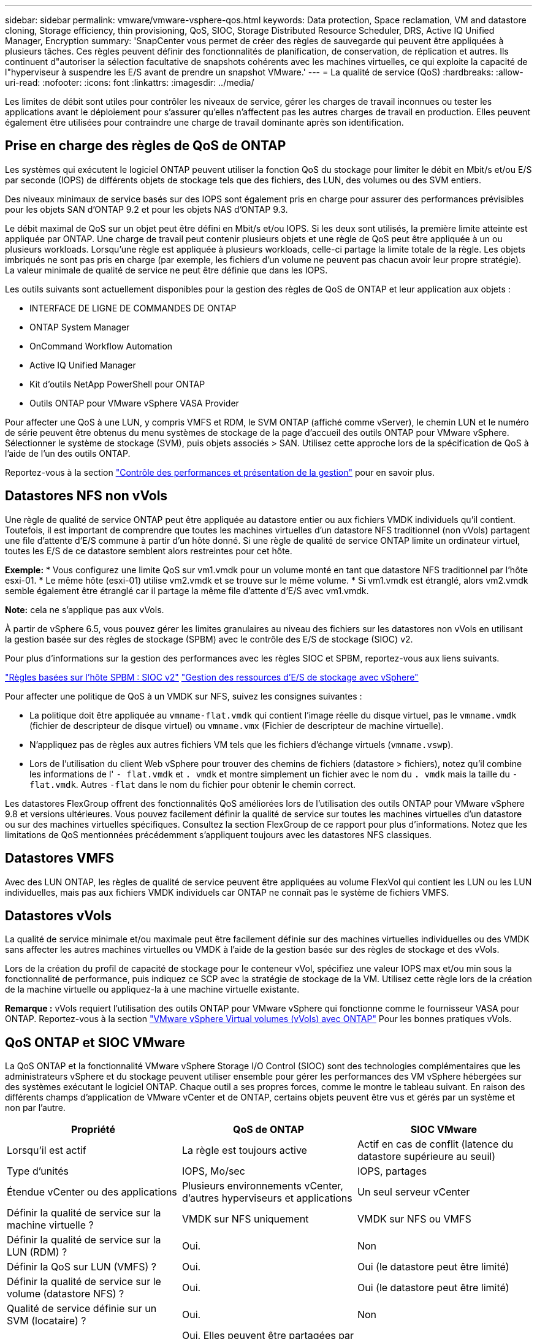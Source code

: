 ---
sidebar: sidebar 
permalink: vmware/vmware-vsphere-qos.html 
keywords: Data protection, Space reclamation, VM and datastore cloning, Storage efficiency, thin provisioning, QoS, SIOC, Storage Distributed Resource Scheduler, DRS, Active IQ Unified Manager, Encryption 
summary: 'SnapCenter vous permet de créer des règles de sauvegarde qui peuvent être appliquées à plusieurs tâches. Ces règles peuvent définir des fonctionnalités de planification, de conservation, de réplication et autres. Ils continuent d"autoriser la sélection facultative de snapshots cohérents avec les machines virtuelles, ce qui exploite la capacité de l"hyperviseur à suspendre les E/S avant de prendre un snapshot VMware.' 
---
= La qualité de service (QoS)
:hardbreaks:
:allow-uri-read: 
:nofooter: 
:icons: font
:linkattrs: 
:imagesdir: ../media/


[role="lead"]
Les limites de débit sont utiles pour contrôler les niveaux de service, gérer les charges de travail inconnues ou tester les applications avant le déploiement pour s'assurer qu'elles n'affectent pas les autres charges de travail en production. Elles peuvent également être utilisées pour contraindre une charge de travail dominante après son identification.



== Prise en charge des règles de QoS de ONTAP

Les systèmes qui exécutent le logiciel ONTAP peuvent utiliser la fonction QoS du stockage pour limiter le débit en Mbit/s et/ou E/S par seconde (IOPS) de différents objets de stockage tels que des fichiers, des LUN, des volumes ou des SVM entiers.

Des niveaux minimaux de service basés sur des IOPS sont également pris en charge pour assurer des performances prévisibles pour les objets SAN d'ONTAP 9.2 et pour les objets NAS d'ONTAP 9.3.

Le débit maximal de QoS sur un objet peut être défini en Mbit/s et/ou IOPS. Si les deux sont utilisés, la première limite atteinte est appliquée par ONTAP. Une charge de travail peut contenir plusieurs objets et une règle de QoS peut être appliquée à un ou plusieurs workloads. Lorsqu'une règle est appliquée à plusieurs workloads, celle-ci partage la limite totale de la règle. Les objets imbriqués ne sont pas pris en charge (par exemple, les fichiers d'un volume ne peuvent pas chacun avoir leur propre stratégie). La valeur minimale de qualité de service ne peut être définie que dans les IOPS.

Les outils suivants sont actuellement disponibles pour la gestion des règles de QoS de ONTAP et leur application aux objets :

* INTERFACE DE LIGNE DE COMMANDES DE ONTAP
* ONTAP System Manager
* OnCommand Workflow Automation
* Active IQ Unified Manager
* Kit d'outils NetApp PowerShell pour ONTAP
* Outils ONTAP pour VMware vSphere VASA Provider


Pour affecter une QoS à une LUN, y compris VMFS et RDM, le SVM ONTAP (affiché comme vServer), le chemin LUN et le numéro de série peuvent être obtenus du menu systèmes de stockage de la page d'accueil des outils ONTAP pour VMware vSphere. Sélectionner le système de stockage (SVM), puis objets associés > SAN.  Utilisez cette approche lors de la spécification de QoS à l'aide de l'un des outils ONTAP.

Reportez-vous à la section link:https://docs.netapp.com/us-en/ontap/performance-admin/index.html["Contrôle des performances et présentation de la gestion"] pour en savoir plus.



== Datastores NFS non vVols

Une règle de qualité de service ONTAP peut être appliquée au datastore entier ou aux fichiers VMDK individuels qu'il contient. Toutefois, il est important de comprendre que toutes les machines virtuelles d'un datastore NFS traditionnel (non vVols) partagent une file d'attente d'E/S commune à partir d'un hôte donné. Si une règle de qualité de service ONTAP limite un ordinateur virtuel, toutes les E/S de ce datastore semblent alors restreintes pour cet hôte.

*Exemple:*
* Vous configurez une limite QoS sur vm1.vmdk pour un volume monté en tant que datastore NFS traditionnel par l'hôte esxi-01.
* Le même hôte (esxi-01) utilise vm2.vmdk et se trouve sur le même volume.
* Si vm1.vmdk est étranglé, alors vm2.vmdk semble également être étranglé car il partage la même file d'attente d'E/S avec vm1.vmdk.

*Note:* cela ne s'applique pas aux vVols.

À partir de vSphere 6.5, vous pouvez gérer les limites granulaires au niveau des fichiers sur les datastores non vVols en utilisant la gestion basée sur des règles de stockage (SPBM) avec le contrôle des E/S de stockage (SIOC) v2.

Pour plus d'informations sur la gestion des performances avec les règles SIOC et SPBM, reportez-vous aux liens suivants.

link:https://blogs.vmware.com/virtualblocks/2019/07/02/spbm-host-based-rules/["Règles basées sur l'hôte SPBM : SIOC v2"]
link:https://docs.vmware.com/en/VMware-vSphere/8.0/vsphere-resource-management/GUID-7686FEC3-1FAC-4DA7-B698-B808C44E5E96.html["Gestion des ressources d'E/S de stockage avec vSphere"]

Pour affecter une politique de QoS à un VMDK sur NFS, suivez les consignes suivantes :

* La politique doit être appliquée au `vmname-flat.vmdk` qui contient l'image réelle du disque virtuel, pas le `vmname.vmdk` (fichier de descripteur de disque virtuel) ou `vmname.vmx` (Fichier de descripteur de machine virtuelle).
* N'appliquez pas de règles aux autres fichiers VM tels que les fichiers d'échange virtuels (`vmname.vswp`).
* Lors de l'utilisation du client Web vSphere pour trouver des chemins de fichiers (datastore > fichiers), notez qu'il combine les informations de l' `- flat.vmdk` et `. vmdk` et montre simplement un fichier avec le nom du `. vmdk` mais la taille du `- flat.vmdk`. Autres `-flat` dans le nom du fichier pour obtenir le chemin correct.


Les datastores FlexGroup offrent des fonctionnalités QoS améliorées lors de l'utilisation des outils ONTAP pour VMware vSphere 9.8 et versions ultérieures. Vous pouvez facilement définir la qualité de service sur toutes les machines virtuelles d'un datastore ou sur des machines virtuelles spécifiques. Consultez la section FlexGroup de ce rapport pour plus d'informations. Notez que les limitations de QoS mentionnées précédemment s'appliquent toujours avec les datastores NFS classiques.



== Datastores VMFS

Avec des LUN ONTAP, les règles de qualité de service peuvent être appliquées au volume FlexVol qui contient les LUN ou les LUN individuelles, mais pas aux fichiers VMDK individuels car ONTAP ne connaît pas le système de fichiers VMFS.



== Datastores vVols

La qualité de service minimale et/ou maximale peut être facilement définie sur des machines virtuelles individuelles ou des VMDK sans affecter les autres machines virtuelles ou VMDK à l'aide de la gestion basée sur des règles de stockage et des vVols.

Lors de la création du profil de capacité de stockage pour le conteneur vVol, spécifiez une valeur IOPS max et/ou min sous la fonctionnalité de performance, puis indiquez ce SCP avec la stratégie de stockage de la VM. Utilisez cette règle lors de la création de la machine virtuelle ou appliquez-la à une machine virtuelle existante.

*Remarque :* vVols requiert l'utilisation des outils ONTAP pour VMware vSphere qui fonctionne comme le fournisseur VASA pour ONTAP. Reportez-vous à la section link:/vmware/vmware-vvols-overview.html["VMware vSphere Virtual volumes (vVols) avec ONTAP"] Pour les bonnes pratiques vVols.



== QoS ONTAP et SIOC VMware

La QoS ONTAP et la fonctionnalité VMware vSphere Storage I/O Control (SIOC) sont des technologies complémentaires que les administrateurs vSphere et du stockage peuvent utiliser ensemble pour gérer les performances des VM vSphere hébergées sur des systèmes exécutant le logiciel ONTAP. Chaque outil a ses propres forces, comme le montre le tableau suivant. En raison des différents champs d'application de VMware vCenter et de ONTAP, certains objets peuvent être vus et gérés par un système et non par l'autre.

|===
| Propriété | QoS de ONTAP | SIOC VMware 


| Lorsqu'il est actif | La règle est toujours active | Actif en cas de conflit (latence du datastore supérieure au seuil) 


| Type d'unités | IOPS, Mo/sec | IOPS, partages 


| Étendue vCenter ou des applications | Plusieurs environnements vCenter, d'autres hyperviseurs et applications | Un seul serveur vCenter 


| Définir la qualité de service sur la machine virtuelle ? | VMDK sur NFS uniquement | VMDK sur NFS ou VMFS 


| Définir la qualité de service sur la LUN (RDM) ? | Oui. | Non 


| Définir la QoS sur LUN (VMFS) ? | Oui. | Oui (le datastore peut être limité) 


| Définir la qualité de service sur le volume (datastore NFS) ? | Oui. | Oui (le datastore peut être limité) 


| Qualité de service définie sur un SVM (locataire) ? | Oui. | Non 


| Approche basée sur des règles ? | Oui. Elles peuvent être partagées par toutes les charges de travail dans la règle ou appliquées en totalité à chaque charge de travail dans la règle. | Oui, avec vSphere 6.5 et versions ultérieures. 


| Licence requise | Inclus avec ONTAP | Enterprise plus 
|===


== Planificateur de ressources distribué de stockage VMware

VMware Storage Distributed Resource Scheduler (SDRS) est une fonctionnalité vSphere qui place les machines virtuelles sur un stockage en fonction de la latence d'E/S actuelle et de l'utilisation de l'espace. Il déplace ensuite la machine virtuelle ou les VMDK sans interruption entre les datastores d'un cluster de datastores (également appelé pod), en sélectionnant le meilleur datastore pour placer la machine virtuelle ou les VMDK dans le cluster de datastore. Un cluster de data stores est un ensemble de datastores similaires agrégés dans une unité de consommation unique du point de vue de l'administrateur vSphere.

Lorsque vous utilisez DES DTS avec les outils ONTAP pour VMware vSphere, vous devez d'abord créer un datastore avec le plug-in, utiliser vCenter pour créer le cluster de datastores, puis y ajouter le datastore. Une fois le cluster datastore créé, des datastores supplémentaires peuvent être ajoutés au cluster datastore directement à partir de l'assistant de provisionnement sur la page Détails.

Les autres meilleures pratiques ONTAP en matière DE SDRS sont les suivantes :

* Tous les datastores du cluster doivent utiliser le même type de stockage (SAS, SATA ou SSD, par exemple), être tous des datastores VMFS ou NFS et disposer des mêmes paramètres de réplication et de protection.
* Envisagez d'utiliser DES DTS en mode par défaut (manuel). Cette approche vous permet d'examiner les recommandations et de décider s'il faut les appliquer ou non. Notez les effets suivants des migrations VMDK :
+
** Lorsque DES DTS déplacent des VMDK entre les datastores, les économies d'espace éventuelles obtenues grâce au clonage ou à la déduplication ONTAP sont perdues. Vous pouvez réexécuter la déduplication pour récupérer ces économies.
** Une fois que les DTS ont déplacé les VMDK, NetApp recommande de recréer les snapshots au niveau du datastore source car l'espace est autrement verrouillé par la machine virtuelle déplacée.
** Le déplacement des VMDK entre les datastores du même agrégat n'a que peu d'avantages et LES DTS n'ont pas de visibilité sur d'autres charges de travail qui pourraient partager l'agrégat.






== Gestion basée sur des règles de stockage et vVols

Les API VMware vSphere pour Storage Awareness (VASA) permettent à un administrateur du stockage de configurer des datastores avec des fonctionnalités bien définies et de permettre à l'administrateur des VM de les utiliser chaque fois que nécessaire pour provisionner des machines virtuelles sans avoir à interagir les unes avec les autres. Il est intéressant d'étudier cette approche pour savoir comment rationaliser vos opérations de stockage de virtualisation et éviter un travail insignifiant.

Avant de procéder à VASA, les administrateurs des VM pouvaient définir des règles de stockage des VM, mais ils devaient travailler avec l'administrateur du stockage pour identifier les datastores appropriés, souvent à l'aide de la documentation ou des conventions de nom. Grâce à VASA, l'administrateur du stockage peut définir un éventail de fonctionnalités de stockage, notamment la performance, le Tiering, le chiffrement et la réplication. Un ensemble de capacités pour un volume ou un ensemble de volumes est appelé « profil de capacité de stockage » (SCP).

Le SCP prend en charge la QoS minimale et/ou maximale pour les vVols de données d'une machine virtuelle. La QoS minimale est prise en charge uniquement sur les systèmes AFF. Les outils ONTAP pour VMware vSphere comprennent un tableau de bord affichant des performances granulaires de machine virtuelle et une capacité logique pour vVvols sur les systèmes ONTAP.

La figure suivante représente le tableau de bord des outils ONTAP pour VMware vSphere 9.8 vvols.

image:vsphere_ontap_image7.png["Tableau de bord des outils ONTAP pour VMware vSphere 9.8 vVols"]

Une fois le profil de capacité de stockage défini, il peut être utilisé pour provisionner les machines virtuelles à l'aide de la règle de stockage qui identifie ses exigences. Le mappage entre la stratégie de stockage de la machine virtuelle et le profil de capacité de stockage du datastore permet à vCenter d'afficher la liste des datastores compatibles à sélectionner. Cette approche est appelée gestion basée sur des règles de stockage.

Vasa fournit la technologie permettant d'interroger le stockage et de renvoyer un ensemble de fonctionnalités de stockage vers vCenter. Les fournisseurs de VASA fournissent la traduction entre les API et les constructions du système de stockage et les API VMware que vCenter comprend. Le fournisseur VASA de NetApp pour ONTAP est proposé dans le cadre des outils ONTAP pour la machine virtuelle de l'appliance VMware vSphere. Le plug-in vCenter fournit l'interface de provisionnement et de gestion des datastores vVol, ainsi que la possibilité de définir des profils SCP (Storage Capability Profiles).

ONTAP prend en charge les datastores VMFS et NFS vvol. L'utilisation de vvols avec des datastores SAN apporte certains des avantages de NFS tels que la granularité au niveau des VM. Voici quelques meilleures pratiques à prendre en compte, et vous trouverez des informations supplémentaires dans le link:vmware-vvols-overview.html["TR-4400"^]:

* Un datastore vvol peut être constitué de plusieurs volumes FlexVol sur plusieurs nœuds de cluster. L'approche la plus simple est un datastore unique, même si les volumes ont des capacités différentes. Grâce à la gestion du stockage basée sur des règles, un volume compatible est utilisé pour la machine virtuelle. Cependant, ces volumes doivent tous faire partie d'un seul SVM ONTAP et être accessibles via un seul protocole. Une LIF par nœud suffit pour chaque protocole. Évitez d'utiliser plusieurs versions de ONTAP dans un datastore vvol unique car les capacités de stockage peuvent varier d'une version à l'autre.
* Utilisez les outils ONTAP pour le plug-in VMware vSphere pour créer et gérer des datastores vvol. En plus de gérer le datastore et son profil, il crée automatiquement un terminal de protocole permettant d'accéder aux vvols si nécessaire. Si les LUN sont utilisées, notez que les terminaux PE sont mappés à l'aide des ID de LUN 300 et supérieurs. Vérifiez que le paramètre système avancé de l'hôte ESXi est défini `Disk.MaxLUN` Autorise un ID de LUN supérieur à 300 (la valeur par défaut est 1,024). Pour ce faire, sélectionnez l'hôte ESXi dans vCenter, puis l'onglet configurer et Rechercher `Disk.MaxLUN` Dans la liste des paramètres système avancés.
* N'installez pas ni ne migrez de VASA Provider, vCenter Server (appliance ou base Windows), ou les outils ONTAP pour VMware vSphere lui-même vers un datastore vvols, car ils sont ensuite interdépendants et limitent votre capacité à les gérer en cas de panne de courant ou d'autre perturbation du data Center.
* Sauvegarder régulièrement la machine virtuelle de VASA Provider. Créez au moins des copies Snapshot toutes les heures du datastore classique contenant VASA Provider. Pour en savoir plus sur la protection et la restauration de VASA Provider, consultez cette section https://kb.netapp.com/Advice_and_Troubleshooting/Data_Storage_Software/Virtual_Storage_Console_for_VMware_vSphere/Virtual_volumes%3A_Protecting_and_Recovering_the_NetApp_VASA_Provider["Article de la base de connaissances"^].


La figure suivante montre les composants de vvols.

image:vsphere_ontap_image8.png["Composants vVols"]
